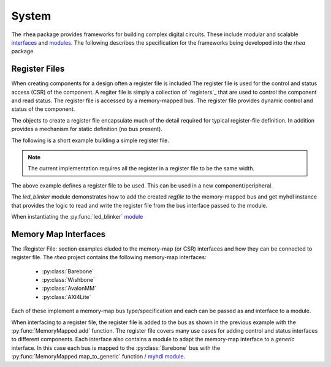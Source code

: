 
System
======

The ``rhea`` package provides frameworks for building complex digital
circuits.  These include modular and scalable `interfaces`_ and
`modules`_.  The following describes the specification for the 
frameworks being developed into the `rhea` package.

.. _myhdl : http://www.myhdl.org
.. _modules : http://docs.myhdl.org/en/stable/manual/structure.html#structural-modeling
.. _interfaces : http://docs.myhdl.org/en/stable/whatsnew/0.9.html#interfaces-conversion-of-attribute-accesses


Register Files
--------------
When creating components for a design often a register file is included
The register file is used for the control and status access (CSR) of
the component.
A regiter file is simply a collection of `registers`_ that are used to
control the component and read status. The register file is accessed by 
a memory-mapped bus.  The register file provides dynamic control and
status of the component.

The objects to create a register file encapsulate much of the detail 
required for typical register-file definition.  In addition provides 
a mechanism for static definition (no bus present).

.. _register : http://

The following is a short example building a simple register file.


.. code-block::python

    from rhea.system import RegisterFile, Register

    # create a register file
    regfile = RegisterFile()

    # create a status register and add it to the register file
    reg = Register('status', width=8, access='ro', default=0)
    regfile.add_register(reg)

    # create a control register with named bits and add
    reg = Register('control', width=8, access='rw', default=1)
    reg.add_named_bits('enable', bits=0, comment="enable the compoent")
    reg.add_named_bits('pause', bits=1, comment="pause current operation")
    reg.add_named_bits('mode', bits=(4,2), comment="select mode")
    regfile.add_register(reg)
    
    
.. Note::

     The current implementation requires all the register in a
     register file to be the same width.  
     
     
The above example defines a register file to be used.  This can be 
used in a new component/peripheral.  


.. code-block::python

    def led_blinker(glbl, membus, leds):
        clock = glbl.clock
        # instantiate the register interface module and add the
        # register file to the list of memory-spaces
        regfile.base_address = 0x8240
        regfile_inst = membus.add(glbl, regfile)

        # instantiate different LED blinking modules
        led_modules = (led_stroby, led_dance, led_count,)
        led_drivers = [Signal(leds.val) for _ in led_modules]
        mod_inst = []
        for ii, ledmod in enumerate(led_modules):
            mod_inst.append(ledmod(glbl, led_drivers[ii]))

        @always(clock.posedge)
        def beh_led_assign():
            leds.next = led_drivers[regfile.mode]

        return regfile_inst, mod_inst, beh_led_assign


The `led_blinker` module demonstrates how to add the created `regfile` to 
the memory-mapped bus and get myhdl instance that provides the logic 
to read and write the register file from the bus interface passed to the 
module. 

When instantiating the :py:func:`led_blinker` `module`_

.. _module : http://docs.myhdl.org/en/stable/manual/structure.html#structural-modeling


Memory Map Interfaces
---------------------
The :Register File: section examples eluded to the memory-map (or CSR)
interfaces and how they can be connected to register file.  The `rhea`
project contains the following memory-map interfaces:

   * :py:class:`Barebone`
   * :py:class:`Wishbone`
   * :py:class:`AvalonMM`
   * :py:class:`AXI4Lite`

Each of these implement a memory-map bus type/specification and each
can be passed as and interface to a module.

When interfacing to a register file, the register file is added to the
bus as shown in the previous example with the :py:func:`MemoryMapped.add`
function.  The register file covers many use cases for adding control
and status interfaces to different components.  Each interface also
contains a module to adapt the memory-map interface to a *generic*
interface.  In this case each bus is mapped to the :py:class:`Barebone`
bus with the :py:func:`MemoryMapped.map_to_generic` function / `myhdl`_ `module`_.